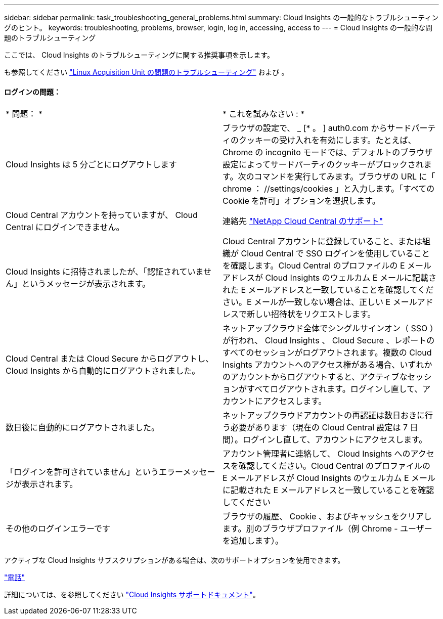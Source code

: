 ---
sidebar: sidebar 
permalink: task_troubleshooting_general_problems.html 
summary: Cloud Insights の一般的なトラブルシューティングのヒント。 
keywords: troubleshooting, problems, browser, login, log in, accessing, access to 
---
= Cloud Insights の一般的な問題のトラブルシューティング


[role="lead"]
ここでは、 Cloud Insights のトラブルシューティングに関する推奨事項を示します。

も参照してください link:task_troubleshooting_linux_acquisition_unit_problems.html["Linux Acquisition Unit の問題のトラブルシューティング"] および 。



==== ログインの問題：

|===


| * 問題： * | * これを試みなさい : * 


| Cloud Insights は 5 分ごとにログアウトします | ブラウザの設定で、 _ [* 。 ] auth0.com からサードパーティのクッキーの受け入れを有効にします。たとえば、 Chrome の incognito モードでは、デフォルトのブラウザ設定によってサードパーティのクッキーがブロックされます。次のコマンドを実行してみます。ブラウザの URL に「 chrome ： //settings/cookies 」と入力します。「すべての Cookie を許可」オプションを選択します。 


| Cloud Central アカウントを持っていますが、 Cloud Central にログインできません。 | 連絡先 link:concept_requesting_support.html["NetApp Cloud Central のサポート"] 


| Cloud Insights に招待されましたが、「認証されていません」というメッセージが表示されます。 | Cloud Central アカウントに登録していること、または組織が Cloud Central で SSO ログインを使用していることを確認します。Cloud Central のプロファイルの E メールアドレスが Cloud Insights のウェルカム E メールに記載された E メールアドレスと一致していることを確認してください。E メールが一致しない場合は、正しい E メールアドレスで新しい招待状をリクエストします。 


| Cloud Central または Cloud Secure からログアウトし、 Cloud Insights から自動的にログアウトされました。 | ネットアップクラウド全体でシングルサインオン（ SSO ）が行われ、 Cloud Insights 、 Cloud Secure 、レポートのすべてのセッションがログアウトされます。複数の Cloud Insights アカウントへのアクセス権がある場合、いずれかのアカウントからログアウトすると、アクティブなセッションがすべてログアウトされます。ログインし直して、アカウントにアクセスします。 


| 数日後に自動的にログアウトされました。 | ネットアップクラウドアカウントの再認証は数日おきに行う必要があります（現在の Cloud Central 設定は 7 日間）。ログインし直して、アカウントにアクセスします。 


| 「ログインを許可されていません」というエラーメッセージが表示されます。 | アカウント管理者に連絡して、 Cloud Insights へのアクセスを確認してください。Cloud Central のプロファイルの E メールアドレスが Cloud Insights のウェルカム E メールに記載された E メールアドレスと一致していることを確認してください 


| その他のログインエラーです | ブラウザの履歴、 Cookie 、およびキャッシュをクリアします。別のブラウザプロファイル（例 Chrome - ユーザーを追加します）。 
|===
アクティブな Cloud Insights サブスクリプションがある場合は、次のサポートオプションを使用できます。

link:https://www.netapp.com/us/contact-us/support.aspx["電話"]


詳細については、を参照してください https://docs.netapp.com/us-en/cloudinsights/concept_requesting_support.html#activating-support-entitlement["Cloud Insights サポートドキュメント"]。
